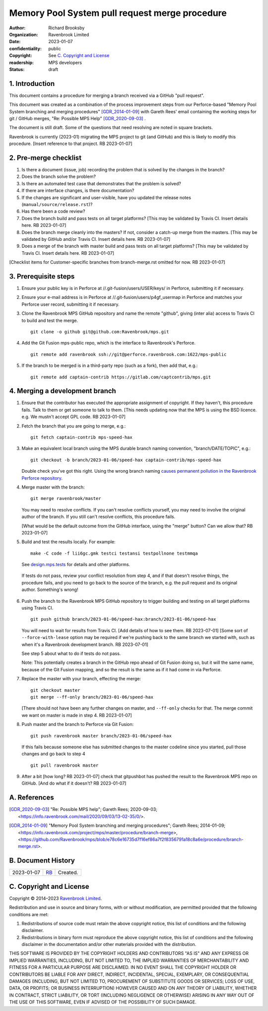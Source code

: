 ===============================================
Memory Pool System pull request merge procedure
===============================================

:author: Richard Brooksby
:organization: Ravenbrook Limited
:date: 2023-01-07
:confidentiality: public
:copyright: See `C. Copyright and License`_
:readership: MPS developers
:status: draft


1. Introduction
---------------

This document contains a procedure for merging a branch received via a
GitHub "pull request".

This document was created as a combination of the process improvement
steps from our Perforce-based "Memory Pool System branching and
merging procedures" [GDR_2014-01-09]_ with Gareth Rees' email
containing the working steps for git / GitHub merges, "Re: Possible
MPS Help" [GDR_2020-09-03]_ .

The document is still draft.  Some of the questions that need
resolving are noted in square brackets.

Ravenbrook is currently (2023-01) migrating the MPS project to git
(and GitHub) and this is likely to modify this procedure.  [Insert
reference to that project.  RB 2023-01-07]


2. Pre-merge checklist
----------------------

#. Is there a document (issue, job) recording the problem that is
   solved by the changes in the branch?

#. Does the branch solve the problem?

#. Is there an automated test case that demonstrates that the problem
   is solved?

#. If there are interface changes, is there documentation?

#. If the changes are significant and user-visible, have you updated
   the release notes (``manual/source/release.rst``)?

#. Has there been a code review?

#. Does the branch build and pass tests on all target platforms?
   [This may be validated by Travis CI.  Insert details here.  RB
   2023-01-07]

#. Does the branch merge cleanly into the masters?  If not, consider a
   catch-up merge from the masters.  [This may be validated by GitHub
   and/or Travis CI.  Insert details here.  RB 2023-01-07]

#. Does a merge of the branch with master build and pass tests on all
   target platforms?  [This may be validated by Travis CI.  Insert
   details here.  RB 2023-01-07]

[Checklist items for Customer-specific branches from branch-merge.rst
omitted for now.  RB 2023-01-07]


3. Prerequisite steps
---------------------

#. Ensure your public key is in Perforce at
   //.git-fusion/users/USER/keys/ in Perforce, submitting it if
   necessary.

#. Ensure your e-mail address is in Perforce at
   //.git-fusion/users/p4gf_usermap in Perforce and matches your
   Perforce user record, submitting it if necessary.

#. Clone the Ravenbrook MPS GitHub repository and name the remote
   "github", giving (inter alia) access to Travis CI to build and test
   the merge. ::

     git clone -o github git@github.com:Ravenbrook/mps.git

#. Add the Git Fusion mps-public repo, which is the interface to
   Ravenbrook's Perforce. ::

     git remote add ravenbrook ssh://git@perforce.ravenbrook.com:1622/mps-public

#. If the branch to be merged is in a third-party repo (such as a
   fork), then add that, e.g.::

     git remote add captain-contrib https://gitlab.com/captcontrib/mps.git


4. Merging a development branch
-------------------------------

1. Ensure that the contributor has executed the appropriate assignment
   of copyright.  If they haven't, this procedure fails.  Talk to them
   or get someone to talk to them.  [This needs updating now that the
   MPS is using the BSD licence.  e.g. We mustn't accept GPL code.  RB
   2023-01-07]

2. Fetch the branch that you are going to merge, e.g.::

     git fetch captain-contrib mps-speed-hax

3. Make an equivalent local branch using the MPS durable branch naming
   convention, "branch/DATE/TOPIC", e.g.::

     git checkout -b branch/2023-01-06/speed-hax captain-contrib/mps-speed-hax

   Double check you've got this right.  Using the wrong branch naming
   `causes permanent pollution in the Ravenbrook Perforce repository
   <https://info.ravenbrook.com/mail/2023/01/07/15-06-41/0/>`_.

4. Merge master with the branch::

     git merge ravenbrook/master

   You may need to resolve conflicts.  If you can't resolve conflicts
   yourself, you may need to involve the original author of the
   branch.  If you still can't resolve conflicts, this procedure
   fails.

   [What would be the default outcome from the GitHub interface,
   using the "merge" button?  Can we allow that?  RB 2023-01-07]

5. Build and test the results locally.  For example::

     make -C code -f lii6gc.gmk testci testansi testpollnone testmmqa

   See `design.mps.tests`_ for details and other platforms.

.. _`design.mps.tests`: ../design/tests.txt

   If tests do not pass, review your conflict resolution from step 4,
   and if that doesn't resolve things, the procedure fails, and you
   need to go back to the source of the branch, e.g. the pull request
   and its original author.  Something's wrong!

6. Push the branch to the Ravenbrook MPS GitHub repository to trigger
   building and testing on all target platforms using Travis CI. ::

     git push github branch/2023-01-06/speed-hax:branch/2023-01-06/speed-hax

   You will need to wait for results from Travis CI.  [Add details of
   how to see them.  RB 2023-07-01] [Some sort of
   ``--force-with-lease`` option may be required if we're pushing back
   to the same branch we started with, such as when it's a Ravenbrook
   development branch.  RB 2023-07-01]

   See step 5 about what to do if tests do not pass.

   Note: This potentially creates a branch in the GitHub repo ahead
   of Git Fusion doing so, but it will the same name, because of the
   Git Fusion mapping, and so the result is the same as if it had come
   in via Perforce.

7. Replace the master with your branch, effecting the merge::

     git checkout master
     git merge --ff-only branch/2023-01-06/speed-hax

   [There should not have been any further changes on master, and
   ``--ff-only`` checks for that.  The merge commit we want on master
   is made in step 4.  RB 2023-01-07]

8. Push master and the branch to Perforce via Git Fusion::

     git push ravenbrook master branch/2023-01-06/speed-hax

   If this fails because someone else has submitted changes to the
   master codeline since you started, pull those changes and go back
   to step 4 ::

     git pull ravenbrook master

9. After a bit [how long? RB 2023-01-07] check that gitpushbot has
   pushed the result to the Ravenbrook MPS repo on GitHub.  [And do
   what if it doesn't?  RB 2023-01-07]


A. References
-------------

.. [GDR_2020-09-03] "Re: Possible MPS help"; Gareth Rees; 2020-09-03;
		    <https://info.ravenbrook.com/mail/2020/09/03/13-02-35/0/>.

.. [GDR_2014-01-09] "Memory Pool System branching and merging
		    procedures"; Gareth Rees; 2014-01-09;
		    <https://info.ravenbrook.com/project/mps/master/procedure/branch-merge>,
		    <https://github.com/Ravenbrook/mps/blob/e78c6e16735d7f16ef86a7f2f8356791a18c8a6e/procedure/branch-merge.rst>.


B. Document History
-------------------

==========  =====  ==================================================
2023-01-07  RB_    Created.
==========  =====  ==================================================

.. _RB: mailto:rb@ravenbrook.com


C. Copyright and License
------------------------

Copyright © 2014–2023 `Ravenbrook Limited <https://www.ravenbrook.com/>`_.

Redistribution and use in source and binary forms, with or without
modification, are permitted provided that the following conditions are
met:

1. Redistributions of source code must retain the above copyright
   notice, this list of conditions and the following disclaimer.

2. Redistributions in binary form must reproduce the above copyright
   notice, this list of conditions and the following disclaimer in the
   documentation and/or other materials provided with the distribution.

THIS SOFTWARE IS PROVIDED BY THE COPYRIGHT HOLDERS AND CONTRIBUTORS
"AS IS" AND ANY EXPRESS OR IMPLIED WARRANTIES, INCLUDING, BUT NOT
LIMITED TO, THE IMPLIED WARRANTIES OF MERCHANTABILITY AND FITNESS FOR
A PARTICULAR PURPOSE ARE DISCLAIMED. IN NO EVENT SHALL THE COPYRIGHT
HOLDER OR CONTRIBUTORS BE LIABLE FOR ANY DIRECT, INDIRECT, INCIDENTAL,
SPECIAL, EXEMPLARY, OR CONSEQUENTIAL DAMAGES (INCLUDING, BUT NOT
LIMITED TO, PROCUREMENT OF SUBSTITUTE GOODS OR SERVICES; LOSS OF USE,
DATA, OR PROFITS; OR BUSINESS INTERRUPTION) HOWEVER CAUSED AND ON ANY
THEORY OF LIABILITY, WHETHER IN CONTRACT, STRICT LIABILITY, OR TORT
(INCLUDING NEGLIGENCE OR OTHERWISE) ARISING IN ANY WAY OUT OF THE USE
OF THIS SOFTWARE, EVEN IF ADVISED OF THE POSSIBILITY OF SUCH DAMAGE.

.. checked with rst2html -v index.rst > /dev/null
.. end
